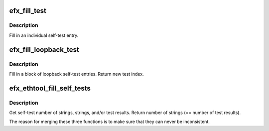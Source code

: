.. -*- coding: utf-8; mode: rst -*-
.. src-file: drivers/net/ethernet/sfc/ethtool.c

.. _`efx_fill_test`:

efx_fill_test
=============

.. c:function:: void efx_fill_test(unsigned int test_index, u8 *strings, u64 *data, int *test, const char *unit_format, int unit_id, const char *test_format, const char *test_id)

    fill in an individual self-test entry

    :param unsigned int test_index:
        Index of the test

    :param u8 \*strings:
        Ethtool strings, or \ ``NULL``\ 

    :param u64 \*data:
        Ethtool test results, or \ ``NULL``\ 

    :param int \*test:
        Pointer to test result (used only if data != \ ``NULL``\ )

    :param const char \*unit_format:
        Unit name format (e.g. "chan%d")

    :param int unit_id:
        Unit id (e.g. 0 for "chan0")

    :param const char \*test_format:
        Test name format (e.g. "loopback.%s.tx.sent")

    :param const char \*test_id:
        Test id (e.g. "PHYXS" for "loopback.PHYXS.tx_sent")

.. _`efx_fill_test.description`:

Description
-----------

Fill in an individual self-test entry.

.. _`efx_fill_loopback_test`:

efx_fill_loopback_test
======================

.. c:function:: int efx_fill_loopback_test(struct efx_nic *efx, struct efx_loopback_self_tests *lb_tests, enum efx_loopback_mode mode, unsigned int test_index, u8 *strings, u64 *data)

    fill in a block of loopback self-test entries

    :param struct efx_nic \*efx:
        Efx NIC

    :param struct efx_loopback_self_tests \*lb_tests:
        Efx loopback self-test results structure

    :param enum efx_loopback_mode mode:
        Loopback test mode

    :param unsigned int test_index:
        Starting index of the test

    :param u8 \*strings:
        Ethtool strings, or \ ``NULL``\ 

    :param u64 \*data:
        Ethtool test results, or \ ``NULL``\ 

.. _`efx_fill_loopback_test.description`:

Description
-----------

Fill in a block of loopback self-test entries.  Return new test
index.

.. _`efx_ethtool_fill_self_tests`:

efx_ethtool_fill_self_tests
===========================

.. c:function:: int efx_ethtool_fill_self_tests(struct efx_nic *efx, struct efx_self_tests *tests, u8 *strings, u64 *data)

    get self-test details

    :param struct efx_nic \*efx:
        Efx NIC

    :param struct efx_self_tests \*tests:
        Efx self-test results structure, or \ ``NULL``\ 

    :param u8 \*strings:
        Ethtool strings, or \ ``NULL``\ 

    :param u64 \*data:
        Ethtool test results, or \ ``NULL``\ 

.. _`efx_ethtool_fill_self_tests.description`:

Description
-----------

Get self-test number of strings, strings, and/or test results.
Return number of strings (== number of test results).

The reason for merging these three functions is to make sure that
they can never be inconsistent.

.. This file was automatic generated / don't edit.

